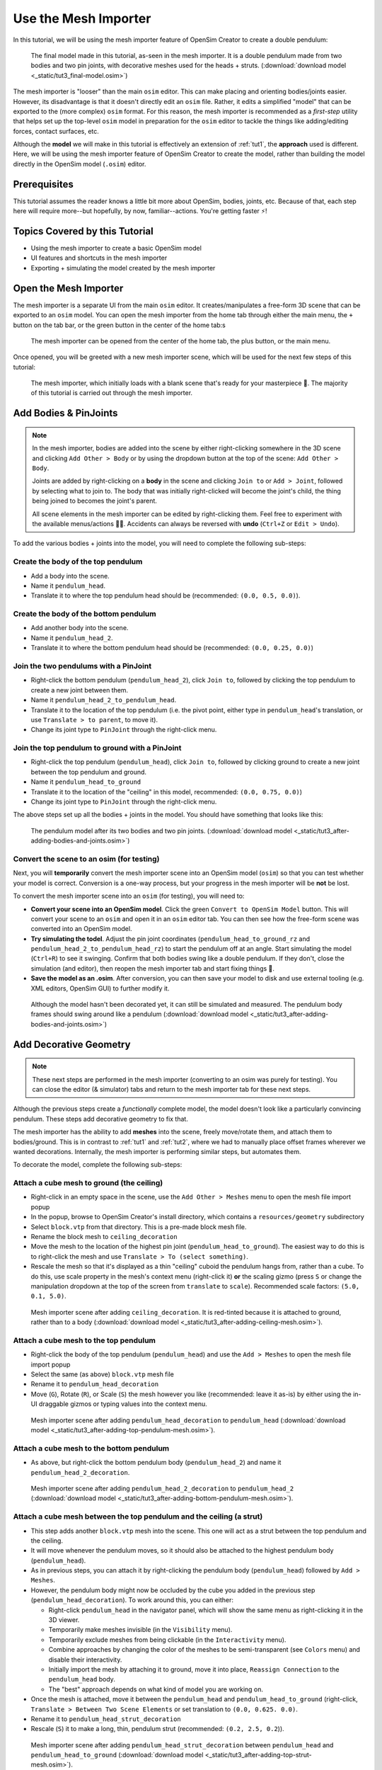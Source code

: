 .. _tut3:

Use the Mesh Importer
=====================

In this tutorial, we will be using the mesh importer feature of OpenSim Creator to create a double pendulum:

.. figure:: _static/tut3_result.png
    :width: 60%

    The final model made in this tutorial, as-seen in the mesh importer. It is a double pendulum made from two bodies and two pin joints, with decorative meshes used for the heads + struts. (:download:`download model <_static/tut3_final-model.osim>`)

The mesh importer is "looser" than the main ``osim`` editor. This can make placing and orienting bodies/joints easier. However, its disadvantage is that it doesn't directly edit an ``osim`` file. Rather, it edits a simplified "model" that can be exported to the (more complex) ``osim`` format. For this reason, the mesh importer is recommended as a *first-step* utility that helps set up the top-level ``osim`` model in preparation for the ``osim`` editor to tackle the things like adding/editing forces, contact surfaces, etc.

Although the **model** we will make in this tutorial is effectively an extension of :ref:`tut1`, the **approach** used is different. Here, we will be using the mesh importer feature of OpenSim Creator to create the model, rather than building the model directly in the OpenSim model (``.osim``) editor.

Prerequisites
-------------

This tutorial assumes the reader knows a little bit more about OpenSim, bodies, joints, etc. Because of that, each step here will require more--but hopefully, by now, familiar--actions. You're getting faster ⚡!


Topics Covered by this Tutorial
-------------------------------

* Using the mesh importer to create a basic OpenSim model
* UI features and shortcuts in the mesh importer
* Exporting + simulating the model created by the mesh importer


Open the Mesh Importer
----------------------

The mesh importer is a separate UI from the main ``osim`` editor. It creates/manipulates a free-form 3D scene that can be exported to an ``osim`` model. You can open the mesh importer from the home tab through either the main menu, the ``+`` button on the tab bar, or the green button in the center of the home tab:s

.. figure:: _static/tut3_open-meshimporter.png
    :width: 60%

    The mesh importer can be opened from the center of the home tab, the plus button, or the main menu.


Once opened, you will be greeted with a new mesh importer scene, which will be used for the next few steps of this tutorial:

.. figure:: _static/tut3_opened-meshimporter.png
    :width: 60%

    The mesh importer, which initially loads with a blank scene that's ready for your masterpiece 🎨. The majority of this tutorial is carried out through the mesh importer.


Add Bodies & PinJoints
----------------------

.. note::

    In the mesh importer, bodies are added into the scene by either right-clicking somewhere in the 3D scene and clicking ``Add Other > Body`` or by using the dropdown button at the top of the scene: ``Add Other > Body``.

    Joints are added by right-clicking on a **body** in the scene and clicking ``Join to`` or ``Add > Joint``, followed by selecting what to join to. The body that was initially right-clicked will become the joint's child, the thing being joined to becomes the joint's parent.

    All scene elements in the mesh importer can be edited by right-clicking them. Feel free to experiment with the available menus/actions 👩‍🔬. Accidents can always be reversed with **undo** (``Ctrl+Z`` or ``Edit > Undo``).

To add the various bodies + joints into the model, you will need to complete the following sub-steps:

Create the body of the top pendulum
~~~~~~~~~~~~~~~~~~~~~~~~~~~~~~~~~~~

* Add a body into the scene. 
* Name it ``pendulum_head``.
* Translate it to where the top pendulum head should be (recommended: ``(0.0, 0.5, 0.0)``).

Create the body of the bottom pendulum
~~~~~~~~~~~~~~~~~~~~~~~~~~~~~~~~~~~~~~

* Add another body into the scene.
* Name it ``pendulum_head_2``.
* Translate it to where the bottom pendulum head should be (recommended: ``(0.0, 0.25, 0.0)``)

Join the two pendulums with a PinJoint
~~~~~~~~~~~~~~~~~~~~~~~~~~~~~~~~~~~~~~

* Right-click the bottom pendulum (``pendulum_head_2``), click ``Join to``, followed by clicking the top pendulum to create a new joint between them.
* Name it ``pendulum_head_2_to_pendulum_head``.
* Translate it to the location of the top pendulum (i.e. the pivot point, either type in ``pendulum_head``'s translation, or use ``Translate > to parent``, to move it).
* Change its joint type to ``PinJoint`` through the right-click menu.

Join the top pendulum to ground with a PinJoint
~~~~~~~~~~~~~~~~~~~~~~~~~~~~~~~~~~~~~~~~~~~~~~~

* Right-click the top pendulum (``pendulum_head``), click ``Join to``, followed by clicking ground to create a new joint between the top pendulum and ground.
* Name it ``pendulum_head_to_ground``
* Translate it to the location of the "ceiling" in this model, recommended: ``(0.0, 0.75, 0.0)``)
* Change its joint type to ``PinJoint`` through the right-click menu.

The above steps set up all the bodies + joints in the model. You should have something that looks like this:

.. figure:: _static/tut3_afteraddingbodies.png
    :width: 60%

    The pendulum model after its two bodies and two pin joints. (:download:`download model <_static/tut3_after-adding-bodies-and-joints.osim>`)


Convert the scene to an osim (for testing)
~~~~~~~~~~~~~~~~~~~~~~~~~~~~~~~~~~~~~~~~~~

Next, you will **temporarily** convert the mesh importer scene into an OpenSim model (``osim``) so that you can test whether your model is correct. Conversion is a one-way process, but your progress in the mesh importer will be **not** be lost.

To convert the mesh importer scene into an ``osim`` (for testing), you will need to:

* **Convert your scene into an OpenSim model**. Click the green ``Convert to OpenSim Model`` button. This will convert your scene to an ``osim`` and open it in an ``osim`` editor tab. You can then see how the free-form scene was converted into an OpenSim model.
* **Try simulating the todel**. Adjust the pin joint coordinates (``pendulum_head_to_ground_rz`` and ``pendulum_head_2_to_pendulum_head_rz``) to start the pendulum off at an angle. Start simulating the model (``Ctrl+R``) to see it swinging. Confirm that both bodies swing like a double pendulum. If they don't, close the simulation (and editor), then reopen the mesh importer tab and start fixing things 🔧.
* **Save the model as an .osim**. After conversion, you can then save your model to disk and use external tooling (e.g. XML editors, OpenSim GUI) to further modify it.


.. figure:: _static/tut3_simulating-meshless-model.png
    :width: 60%

    Although the model hasn't been decorated yet, it can still be simulated and measured. The pendulum body frames should swing around like a pendulum (:download:`download model <_static/tut3_after-adding-bodies-and-joints.osim>`)


Add Decorative Geometry
-----------------------

.. note::

    These next steps are performed in the mesh importer (converting to an osim was purely for testing). You can close the editor (& simulator) tabs and return to the mesh importer tab for these next steps.

Although the previous steps create a *functionally* complete model, the model doesn't look like a particularly convincing pendulum. These steps add decorative geometry to fix that.

The mesh importer has the ability to add **meshes** into the scene, freely move/rotate them, and attach them to bodies/ground. This is in contrast to :ref:`tut1` and :ref:`tut2`, where we had to manually place offset frames wherever we wanted decorations. Internally, the mesh importer is performing similar steps, but automates them.

To decorate the model, complete the following sub-steps:


Attach a cube mesh to ground (the ceiling)
~~~~~~~~~~~~~~~~~~~~~~~~~~~~~~~~~~~~~~~~~~

* Right-click in an empty space in the scene, use the ``Add Other > Meshes`` menu to open the mesh file import popup
* In the popup, browse to OpenSim Creator's install directory, which contains a ``resources/geometry`` subdirectory
* Select ``block.vtp`` from that directory. This is a pre-made block mesh file.
* Rename  the block mesh to ``ceiling_decoration``
* Move the mesh to the location of the highest pin joint (``pendulum_head_to_ground``). The easiest way to do this is to right-click the mesh and use ``Translate > To (select something)``.
* Rescale the mesh so that it's displayed as a thin "ceiling" cuboid the pendulum hangs from, rather than a cube. To do this, use scale property in the mesh's context menu (right-click it) **or** the scaling gizmo (press ``S`` or change the manipulation dropdown at the top of the screen from ``translate`` to ``scale``). Recommended scale factors: ``(5.0, 0.1, 5.0)``.

.. figure:: _static/tut3_after-adding-ceiling-mesh.png
    :width: 60%

    Mesh importer scene after adding ``ceiling_decoration``. It is red-tinted because it is attached to ground, rather than to a body (:download:`download model <_static/tut3_after-adding-ceiling-mesh.osim>`).


Attach a cube mesh to the top pendulum
~~~~~~~~~~~~~~~~~~~~~~~~~~~~~~~~~~~~~~

* Right-click the body of the top pendulum (``pendulum_head``) and use the ``Add > Meshes`` to open the mesh file import popup
* Select the same (as above) ``block.vtp`` mesh file
* Rename it to ``pendulum_head_decoration``
* Move (``G``), Rotate (``R``), or Scale (``S``) the mesh however you like (recommended: leave it as-is) by either using the in-UI draggable gizmos or typing values into the context menu.

.. figure:: _static/tut3_after-adding-top-pendulum-mesh.png
    :width: 60%

    Mesh importer scene after adding ``pendulum_head_decoration`` to ``pendulum_head`` (:download:`download model <_static/tut3_after-adding-top-pendulum-mesh.osim>`).


Attach a cube mesh to the bottom pendulum
~~~~~~~~~~~~~~~~~~~~~~~~~~~~~~~~~~~~~~~~~

* As above, but right-click the bottom pendulum body (``pendulum_head_2``) and name it ``pendulum_head_2_decoration``.

.. figure:: _static/tut3_after-adding-bottom-pendulum-mesh.png
    :width: 60%

    Mesh importer scene after adding ``pendulum_head_2_decoration`` to ``pendulum_head_2`` (:download:`download model <_static/tut3_after-adding-bottom-pendulum-mesh.osim>`).


Attach a cube mesh between the top pendulum and the ceiling (a strut)
~~~~~~~~~~~~~~~~~~~~~~~~~~~~~~~~~~~~~~~~~~~~~~~~~~~~~~~~~~~~~~~~~~~~~

* This step adds another ``block.vtp`` mesh into the scene. This one will act as a strut between the top pendulum and the ceiling.
* It will move whenever the pendulum moves, so it should also be attached to the highest pendulum body (``pendulum_head``).
* As in previous steps, you can attach it by right-clicking the pendulum body (``pendulum_head``)  followed by ``Add > Meshes``.
* However, the pendulum body might now be occluded by the cube you added in the previous step  (``pendulum_head_decoration``). To work around this, you can either:

  * Right-click ``pendulum_head`` in the navigator panel, which will show the same menu as right-clicking it in the 3D viewer.
  * Temporarily make meshes invisible (in the ``Visibility`` menu).
  * Temporarily exclude meshes from being clickable (in the ``Interactivity`` menu).
  * Combine approaches by changing the color of the meshes to be semi-transparent (see ``Colors`` menu) and disable their interactivity.
  * Initially import the mesh by attaching it to ground, move it into place, ``Reassign Connection`` to the ``pendulum_head`` body.
  * The "best" approach depends on what kind of model you are working on.

* Once the mesh is attached, move it between the ``pendulum_head`` and ``pendulum_head_to_ground`` (right-click, ``Translate > Between Two Scene Elements`` or set translation to ``(0.0, 0.625. 0.0)``.
* Rename it to ``pendulum_head_strut_decoration``
* Rescale (``S``) it to make a long, thin, pendulum strut (recommended: ``(0.2, 2.5, 0.2``)).

.. figure:: _static/tut3_after-adding-top-strut-mesh.png
    :width: 60%

    Mesh importer scene after adding ``pendulum_head_strut_decoration`` between ``pendulum_head`` and ``pendulum_head_to_ground`` (:download:`download model <_static/tut3_after-adding-top-strut-mesh.osim>`).


Attach a cube mesh between the bottom and top pendulums
~~~~~~~~~~~~~~~~~~~~~~~~~~~~~~~~~~~~~~~~~~~~~~~~~~~~~~~

* As above, but this strut will track along with the bottom pendulum (``pendulum_head_2``), so make sure the mesh is attached to that. Name it ``pendulum_head_2_strut_decoration``.
* This mesh needs to be between the bottom pendulum and the top pendulum.


This should result in a fully-decorated pendulum model:


.. figure:: _static/tut3_result.png
    :width: 60%

    The model after decorating it with some cube meshes. Functionally, this model is the same as the undecorated one; however, it now looks *a lot* more like a pendulum 😎. (:download:`download model <_static/tut3_final-model.osim>`)


Export and Simulate
-------------------

Now that we have created a fully modelled and decorated pendulum, we can export it to an ``osim`` and simulate it. To do that:

* **Convert the model to an osim**. Click the green ``Convert to OpenSim Model`` button in the mesh importer.
* **Tilt a pendulum head slightly**. Use the ``coordinates`` panel to change one of the joint's rotational ``value``, so that the pendulum is tilted slightly.
* **Request a pendulum head's velocity is plotted**. Right-click a pendulum head in the 3D viewer, go to ``Watch Output > pendulum_head > linear velocity`` and click ``magnitude``.
* **Simulate the model**. Press ``Ctrl+R`` (run simulation) to start running a forward-dynamic simulation. This should show the pendulum swinging.
* **View outputs**. Ensure the ``Outputs`` panel is showing (``Window > Outputs`` should be enabled). The requested output (magnitude of ``linear velocity``) should show a basic data plot of a pendulum head's linear velocity.

.. figure:: _static/tut3_final-simulation.png
    :width: 60%

    A basic forward-dynamic simulation of the model can be ran through the UI by tilting the pendulum slightly and running a simulation. Output plots can be used to get basic information out of the model. (:download:`download model <_static/tut3_final-model.osim>`)

*Et voilà*, you have created a functioning OpenSim model by mostly using the free-form mesh importer and got some useful data out of it 🎉. You're getting good at this.


(Optional) Extra Exercises
--------------------------

Now that you have played with both the mesh importer and ``osim`` editor a little bit, here are some extra things you can explore:

* **Create more complex joint topologies**: Try a triple pendulum, attach the pendulum to ground with a ``SliderJoint``, rather than a ``PinJoint`` and watch it slide around. Look up some basic mechanical devices on Google and see if you can roughly get them simulating by placing a few joints + bodies in the mesh importer, followed by adding a few springs and contact surfaces in the ``osim`` editor (see :ref:`tut2`).

* **Try attaching more complex meshes**: Swinging cubes are cool, but swinging skulls are even cooler 💀. Instead of a cuboid strut, why not join the pendulum pieces together with a finger bone mesh. Think about how you can use these simple techniques to "leap" from building simple mechanisms (pendulums) to more complex ones (human biomechanics).


Next Steps
----------

This tutorial mostly focused on using the mesh importer to accelerate the earliest parts of the model building process. The benefit of knowing this approach in addition to the approaches covered in :ref:`tut1` and :ref:`tut2` is that it's easier to place/rotate bodies/joints in the mesh importer.

Now that we've introduced OpenSim Creator's general toolset (specifically, the mesh importer, ``osim`` editor, and simulator), we are going to start increasing the complexity of the models we work on. :ref:`tut4` focuses on using the techniques we've covered to build something more complex.
